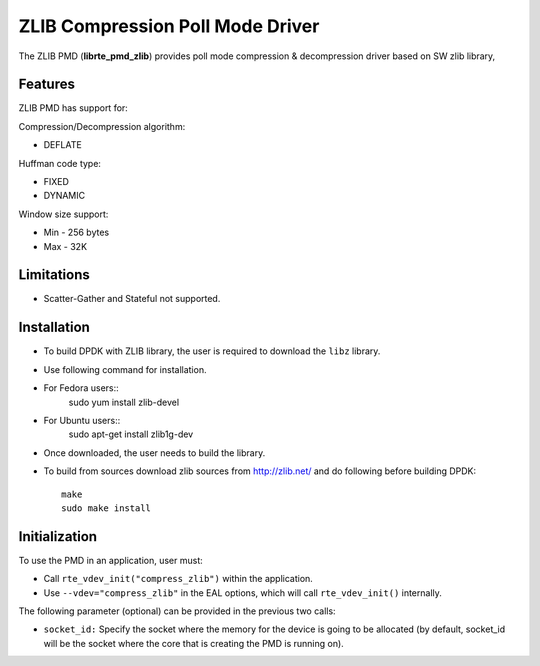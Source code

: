 ..  SPDX-License-Identifier: BSD-3-Clause
    Copyright(c) 2018 Cavium Networks.

ZLIB Compression Poll Mode Driver
==================================

The ZLIB PMD (**librte_pmd_zlib**) provides poll mode compression &
decompression driver based on SW zlib library,

Features
--------

ZLIB PMD has support for:

Compression/Decompression algorithm:

* DEFLATE

Huffman code type:

* FIXED
* DYNAMIC

Window size support:

* Min - 256 bytes
* Max - 32K

Limitations
-----------

* Scatter-Gather and Stateful not supported.

Installation
------------

* To build DPDK with ZLIB library, the user is required to download the ``libz`` library.
* Use following command for installation.

* For Fedora users::
     sudo yum install zlib-devel
* For Ubuntu users::
     sudo apt-get install zlib1g-dev

* Once downloaded, the user needs to build the library.

* To build from sources
  download zlib sources from http://zlib.net/ and do following before building DPDK::

    make
    sudo make install

Initialization
--------------

To use the PMD in an application, user must:

* Call ``rte_vdev_init("compress_zlib")`` within the application.

* Use ``--vdev="compress_zlib"`` in the EAL options, which will call ``rte_vdev_init()`` internally.

The following parameter (optional) can be provided in the previous two calls:

* ``socket_id:`` Specify the socket where the memory for the device is going to be allocated
  (by default, socket_id will be the socket where the core that is creating the PMD is running on).
